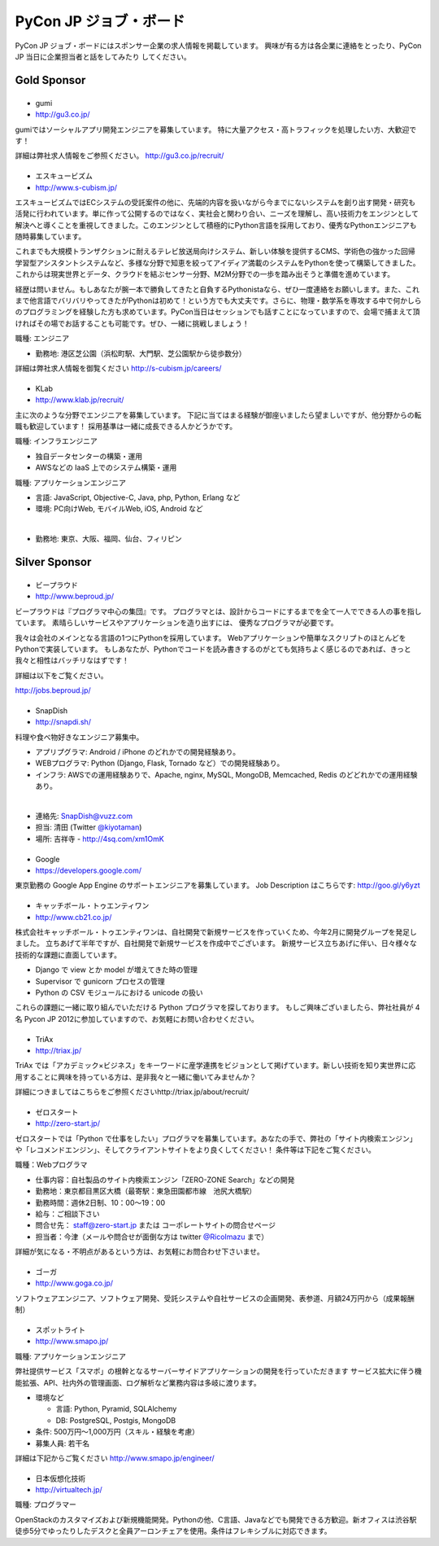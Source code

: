 =========================
 PyCon JP ジョブ・ボード
=========================

.. figure:: /_static/sponsor/job-board.jpg
   :alt: ジョブ・ボード
   :width: 500

PyCon JP ジョブ・ボードにはスポンサー企業の求人情報を掲載しています。
興味が有る方は各企業に連絡をとったり、PyCon JP 当日に企業担当者と話をしてみたり
してください。

Gold Sponsor
============

|gumi|
======
- gumi
- http://gu3.co.jp/

gumiではソーシャルアプリ開発エンジニアを募集しています。
特に大量アクセス・高トラフィックを処理したい方、大歓迎です！

詳細は弊社求人情報をご参照ください。
http://gu3.co.jp/recruit/

.. |gumi| image:: /_static/sponsor/logo_gumi.png
   :target: http://gu3.co.jp/
   :alt: gumi

|scubism|
=========
- エスキュービズム
- http://www.s-cubism.jp/

エスキュービズムではECシステムの受託案件の他に、先端的内容を扱いながら今までにないシステムを創り出す開発・研究も活発に行われています。単に作って公開するのではなく、実社会と関わり合い、ニーズを理解し、高い技術力をエンジンとして解決へと導くことを重視してきました。このエンジンとして積極的にPython言語を採用しており、優秀なPythonエンジニアも随時募集しています。

これまでも大規模トランザクションに耐えるテレビ放送局向けシステム、新しい体験を提供するCMS、学術色の強かった回帰学習型アシスタントシステムなど、多様な分野で知恵を絞ってアイディア満載のシステムをPythonを使って構築してきました。これからは現実世界とデータ、クラウドを結ぶセンサー分野、M2M分野での一歩を踏み出そうと準備を進めています。

経歴は問いません。もしあなたが腕一本で勝負してきたと自負するPythonistaなら、ぜひ一度連絡をお願いします。また、これまで他言語でバリバリやってきたがPythonは初めて！という方でも大丈夫です。さらに、物理・数学系を専攻する中で何かしらのプログラミングを経験した方も求めています。PyCon当日はセッションでも話すことになっていますので、会場で捕まえて頂ければその場でお話することも可能です。ぜひ、一緒に挑戦しましょう！

職種: エンジニア

- 勤務地: 港区芝公園（浜松町駅、大門駅、芝公園駅から徒歩数分）

詳細は弊社求人情報を御覧ください http://s-cubism.jp/careers/

.. |scubism| image:: /_static/sponsor/logo_scubism.png
   :target: http://www.s-cubism.jp/
   :alt: エスキュービズム

|klab|
======
- KLab
- http://www.klab.jp/recruit/

主に次のような分野でエンジニアを募集しています。
下記に当てはまる経験が御座いましたら望ましいですが、他分野からの転職も歓迎しています！
採用基準は一緒に成長できる人かどうかです。

職種: インフラエンジニア

- 独自データセンターの構築・運用
- AWSなどの IaaS 上でのシステム構築・運用

職種: アプリケーションエンジニア

- 言語: JavaScript, Objective-C, Java, php, Python, Erlang など
- 環境: PC向けWeb, モバイルWeb, iOS, Android など

|

- 勤務地: 東京、大阪、福岡、仙台、フィリピン

.. |klab| image:: /_static/sponsor/logo_klab.png
   :target: http://www.klab.jp/recruit/
   :alt: KLab

Silver Sponsor
==============

|beproud|
=========
- ビープラウド
- http://www.beproud.jp/

ビープラウドは『プログラマ中心の集団』です。
プログラマとは、設計からコードにするまでを全て一人でできる人の事を指しています。
素晴らしいサービスやアプリケーションを造り出すには、 優秀なプログラマが必要です。

我々は会社のメインとなる言語の1つにPythonを採用しています。 Webアプリケーションや簡単なスクリプトのほとんどをPythonで実装しています。 
もしあなたが、Pythonでコードを読み書きするのがとても気持ちよく感じるのであれば、きっと我々と相性はバッチリなはずです！ 

詳細は以下をご覧ください。

http://jobs.beproud.jp/

.. |beproud| image:: /_static/sponsor/logo_beproud.png
   :target: http://www.beproud.jp/
   :alt: BeProud

|snapdish|
==========
- SnapDish
- http://snapdi.sh/

料理や食べ物好きなエンジニア募集中。

- アプリプグラマ: Android / iPhone のどれかでの開発経験あり。
- WEBプログラマ: Python (Django, Flask, Tornado など）での開発経験あり。
- インフラ: AWSでの運用経験ありで、Apache, nginx, MySQL, MongoDB, Memcached, Redis のどどれかでの運用経験あり。

|

- 連絡先: SnapDish@vuzz.com
- 担当: 清田 (Twitter `@kiyotaman <http://twitter.com/kiyotaman>`_)
- 場所: 吉祥寺 - http://4sq.com/xm1OmK

.. |snapdish| image:: /_static/sponsor/logo_snapdish.png
   :target: http://snapdi.sh/
   :alt: SnapDish

|google|
========
- Google
- https://developers.google.com/

東京勤務の Google App Engine のサポートエンジニアを募集しています。 Job Description はこちらです: http://goo.gl/y6yzt

.. |google| image:: /_static/sponsor/logo_google.png
   :target: https://developers.google.com/
   :alt: Google

|cb21|
======
- キャッチボール・トゥエンティワン
- http://www.cb21.co.jp/

株式会社キャッチボール・トゥエンティワンは、自社開発で新規サービスを作っていくため、今年2月に開発グループを発足しました。
立ちあげて半年ですが、自社開発で新規サービスを作成中でございます。
新規サービス立ちあげに伴い、日々様々な技術的な課題に直面しています。

- Django で view とか model が増えてきた時の管理
- Supervisor で gunicorn プロセスの管理
- Python の CSV モジュールにおける unicode の扱い

これらの課題に一緒に取り組んでいただける Python プログラマを探しております。
もしご興味ございましたら、弊社社員が 4名 Pycon JP 2012に参加していますので、お気軽にお問い合わせください。

.. |cb21| image:: /_static/sponsor/logo_cb21.png
   :target: http://www.cb21.co.jp/
   :alt: キャッチボール・トゥエンティワン

|triax|
=======
- TriAx
- http://triax.jp/

TriAx では「アカデミック×ビジネス」をキーワードに産学連携をビジョンとして掲げています。新しい技術を知り実世界に応用することに興味を持っている方は、是非我々と一緒に働いてみませんか？

詳細につきましてはこちらをご参照くださいhttp://triax.jp/about/recruit/

.. |triax| image:: /_static/sponsor/logo_triax.png
   :target: http://triax.jp/
   :alt: TriAx

|zerostart|
===========
- ゼロスタート
- http://zero-start.jp/

ゼロスタートでは「Python で仕事をしたい」プログラマを募集しています。あなたの手で、弊社の「サイト内検索エンジン」や「レコメンドエンジン」、そしてクライアントサイトをより良くしてください！
条件等は下記をご覧ください。

職種：Webプログラマ

- 仕事内容：自社製品のサイト内検索エンジン「ZERO-ZONE Search」などの開発
- 勤務地：東京都目黒区大橋（最寄駅：東急田園都市線　池尻大橋駅）
- 勤務時間：週休2日制、10：00〜19：00
- 給与：ご相談下さい
- 問合せ先： staff@zero-start.jp または コーポレートサイトの問合せページ
- 担当者：今津（メールや問合せが面倒な方は twitter `@RicoImazu <https://twitter.com/RicoImazu>`_ まで）

詳細が気になる・不明点があるという方は、お気軽にお問合わせ下さいませ。

.. |zerostart| image:: /_static/sponsor/logo_zerostart.png
   :target: http://zero-start.jp/
   :alt: ゼロスタート

|goga|
=======
- ゴーガ
- http://www.goga.co.jp/

ソフトウェアエンジニア、ソフトウェア開発、受託システムや自社サービスの企画開発、表参道、月額24万円から（成果報酬制）

.. |goga| image:: /_static/sponsor/logo_goga.png
   :target: http://www.goga.co.jp/
   :alt: ゴーガ

|smapo|
=======
- スポットライト
- http://www.smapo.jp/

職種: アプリケーションエンジニア

弊社提供サービス「スマポ」の根幹となるサーバーサイドアプリケーションの開発を行っていただきます
サービス拡大に伴う機能拡張、API、社内外の管理画面、ログ解析など業務内容は多岐に渡ります。

- 環境など

  - 言語: Python, Pyramid, SQLAlchemy
  - DB: PostgreSQL, Postgis, MongoDB

- 条件: 500万円〜1,000万円（スキル・経験を考慮）
- 募集人員: 若干名

詳細は下記からご覧ください
http://www.smapo.jp/engineer/

.. |smapo| image:: /_static/sponsor/logo_smapo.png
   :target: http://www.smapo.jp/
   :alt: スポットライト

|vtj|
=====
- 日本仮想化技術
- http://virtualtech.jp/

職種: プログラマー

OpenStackのカスタマイズおよび新規機能開発。Pythonの他、C言語、Javaなどでも開発できる方歓迎。新オフィスは渋谷駅徒歩5分でゆったりしたデスクと全員アーロンチェアを使用。条件はフレキシブルに対応できます。

.. |vtj| image:: /_static/sponsor/logo_vtj.png
   :target: http://virtualtech.jp/
   :alt: 日本仮想化技術
